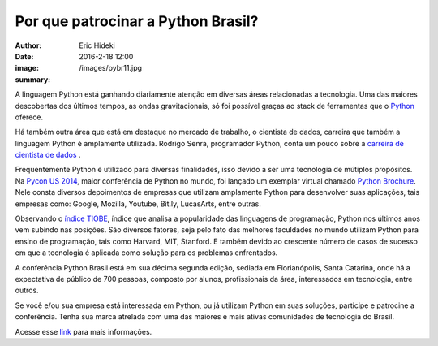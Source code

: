 Por que patrocinar a Python Brasil?
===================================

:author: Eric Hideki
:date: 2016-2-18 12:00
:image: /images/pybr11.jpg
:summary: 

A linguagem Python está ganhando diariamente atenção em diversas áreas relacionadas a tecnologia. Uma das maiores descobertas dos últimos tempos, as ondas gravitacionais, só foi possível graças ao stack de ferramentas que o `Python <https://software.intel.com/en-us/blogs/2016/02/14/python-brings-us-the-ligo-gravity-wave-sound>`_ oferece. 

Há também outra área que está em destaque no mercado de trabalho, o cientista de dados, carreira que também a linguagem Python é amplamente utilizada. Rodrigo Senra, programador Python, conta um pouco sobre a `carreira de cientista de dados <http://m.folha.uol.com.br/empregos/2016/02/1737397-veja-onde-estudar-para-ser-um-cientista-de-dados.shtml>`_ .

Frequentemente Python é utilizado para diversas finalidades, isso devido a ser uma tecnologia de mútiplos propósitos. Na `Pycon US 2014 <https://us.pycon.org/2014/>`_, maior conferência de Python no mundo, foi lançado um exemplar virtual chamado `Python Brochure <http://brochure.getpython.info/>`_. Nele consta diversos depoimentos de empresas que utilizam amplamente Python para desenvolver suas aplicações, tais empresas como: Google, Mozilla, Youtube, Bit.ly, LucasArts, entre outras.

Observando o `índice TIOBE <http://www.tiobe.com/index.php/tiobe_index>`_, índice que analisa a popularidade das linguagens de programação, Python nos últimos anos vem subindo nas posições. São diversos fatores, seja pelo fato das melhores faculdades no mundo utilizam Python para ensino de programação, tais como Harvard, MIT, Stanford. E também devido ao crescente número de casos de sucesso em que a tecnologia é aplicada como solução para os problemas enfrentados.

A conferência Python Brasil está em sua décima segunda edição, sediada em Florianópolis, Santa Catarina, onde há a expectativa de público de 700 pessoas, composto por alunos, profissionais da área, interessados em tecnologia, entre outros. 

Se você e/ou sua empresa está interessada em Python, ou já utilizam Python em suas soluções, participe e patrocine a conferência. Tenha sua marca atrelada com uma das maiores e mais ativas comunidades de tecnologia do Brasil. 

Acesse esse `link <https://drive.google.com/file/d/0Bx25m3Gf7T2rZm9vaTBhR0trVjQ/view>`_ para mais informações.
